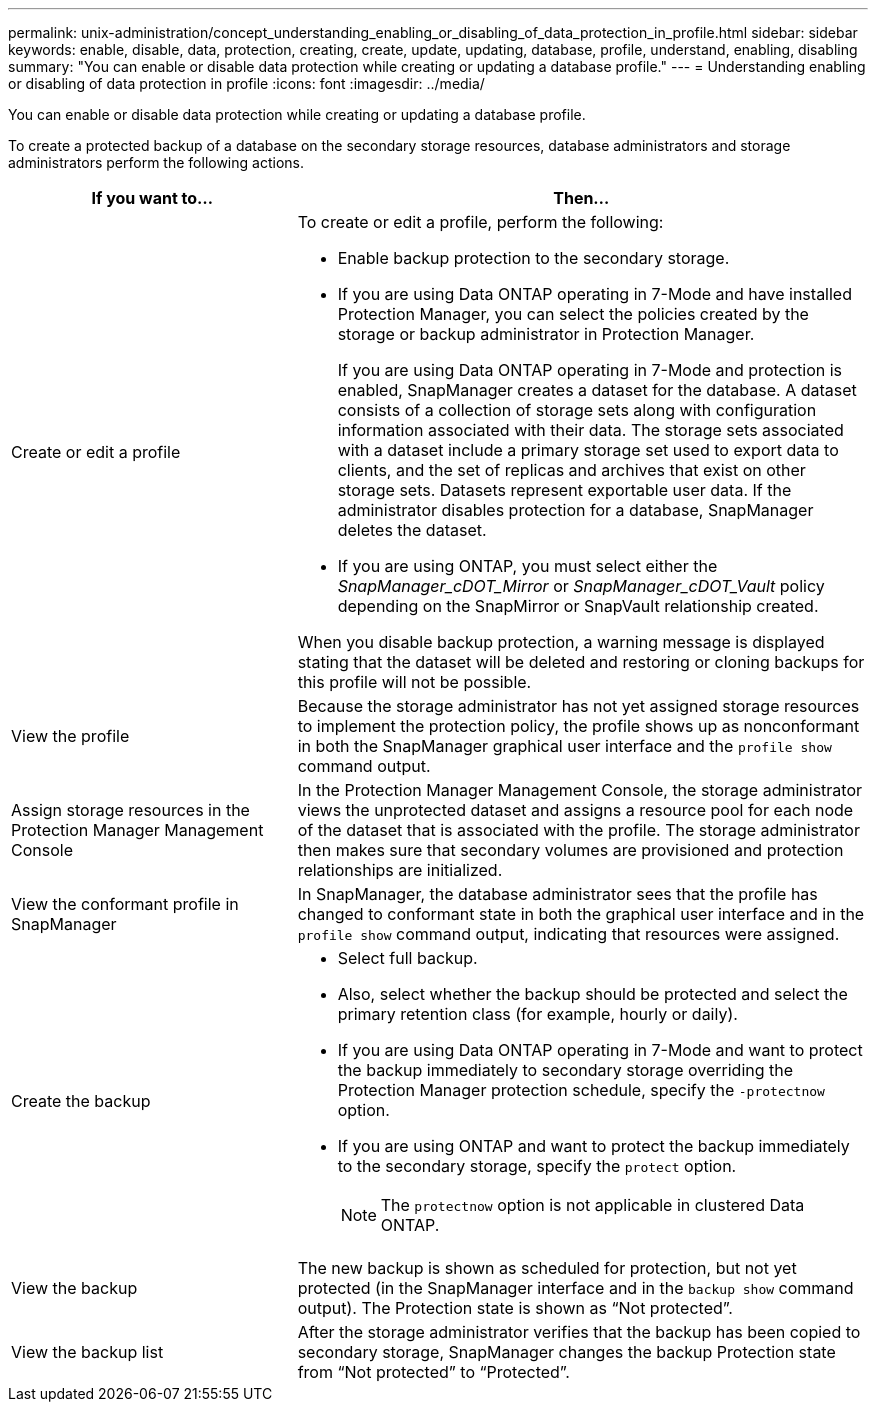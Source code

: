 ---
permalink: unix-administration/concept_understanding_enabling_or_disabling_of_data_protection_in_profile.html
sidebar: sidebar
keywords: enable, disable, data, protection, creating, create, update, updating, database, profile, understand, enabling, disabling
summary: "You can enable or disable data protection while creating or updating a database profile."
---
= Understanding enabling or disabling of data protection in profile
:icons: font
:imagesdir: ../media/

[.lead]
You can enable or disable data protection while creating or updating a database profile.

To create a protected backup of a database on the secondary storage resources, database administrators and storage administrators perform the following actions.

[cols="1a,2a" options="header"]
|===
| If you want to...| Then...
a|
Create or edit a profile
a|
To create or edit a profile, perform the following:

* Enable backup protection to the secondary storage.
* If you are using Data ONTAP operating in 7-Mode and have installed Protection Manager, you can select the policies created by the storage or backup administrator in Protection Manager.
+
If you are using Data ONTAP operating in 7-Mode and protection is enabled, SnapManager creates a dataset for the database. A dataset consists of a collection of storage sets along with configuration information associated with their data. The storage sets associated with a dataset include a primary storage set used to export data to clients, and the set of replicas and archives that exist on other storage sets. Datasets represent exportable user data. If the administrator disables protection for a database, SnapManager deletes the dataset.

* If you are using ONTAP, you must select either the _SnapManager_cDOT_Mirror_ or _SnapManager_cDOT_Vault_ policy depending on the SnapMirror or SnapVault relationship created.

When you disable backup protection, a warning message is displayed stating that the dataset will be deleted and restoring or cloning backups for this profile will not be possible.

a|
View the profile
a|
Because the storage administrator has not yet assigned storage resources to implement the protection policy, the profile shows up as nonconformant in both the SnapManager graphical user interface and the `profile show` command output.
a|
Assign storage resources in the Protection Manager Management Console
a|
In the Protection Manager Management Console, the storage administrator views the unprotected dataset and assigns a resource pool for each node of the dataset that is associated with the profile. The storage administrator then makes sure that secondary volumes are provisioned and protection relationships are initialized.
a|
View the conformant profile in SnapManager
a|
In SnapManager, the database administrator sees that the profile has changed to conformant state in both the graphical user interface and in the `profile show` command output, indicating that resources were assigned.
a|
Create the backup
a|

* Select full backup.
* Also, select whether the backup should be protected and select the primary retention class (for example, hourly or daily).
* If you are using Data ONTAP operating in 7-Mode and want to protect the backup immediately to secondary storage overriding the Protection Manager protection schedule, specify the `-protectnow` option.
* If you are using ONTAP and want to protect the backup immediately to the secondary storage, specify the `protect` option.
+
NOTE: The `protectnow` option is not applicable in clustered Data ONTAP.

a|
View the backup
a|
The new backup is shown as scheduled for protection, but not yet protected (in the SnapManager interface and in the `backup show` command output). The Protection state is shown as "`Not protected`".
a|
View the backup list
a|
After the storage administrator verifies that the backup has been copied to secondary storage, SnapManager changes the backup Protection state from "`Not protected`" to "`Protected`".
|===
